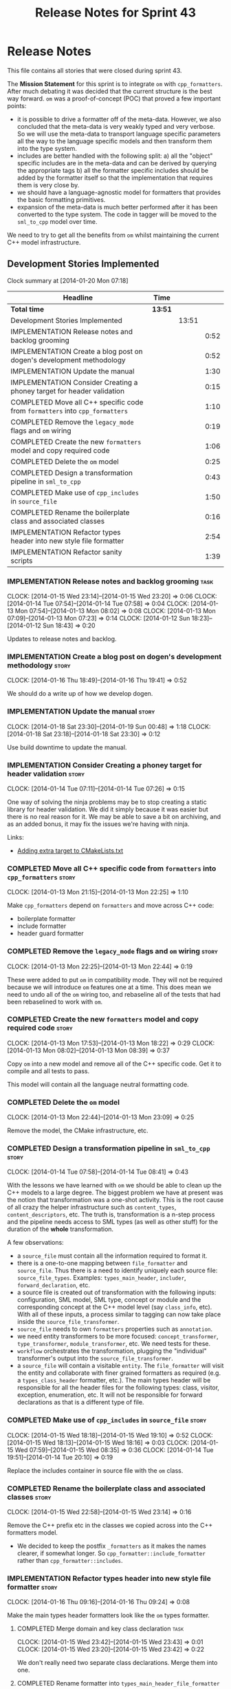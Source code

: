 #+title: Release Notes for Sprint 43
#+options: date:nil toc:nil author:nil num:nil
#+todo: ANALYSIS IMPLEMENTATION TESTING | COMPLETED CANCELLED
#+tags: story(s) epic(e) task(t) note(n) spike(p)

* Release Notes

This file contains all stories that were closed during sprint 43.

The *Mission Statement* for this sprint is to integrate =om= with
=cpp_formatters=. After much debating it was decided that the current
structure is the best way forward. =om= was a proof-of-concept (POC)
that proved a few important points:

- it is possible to drive a formatter off of the meta-data. However,
  we also concluded that the meta-data is very weakly typed and very
  verbose. So we will use the meta-data to transport language specific
  parameters all the way to the language specific models and then
  transform them into the type system.
- includes are better handled with the following split: a) all the
  "object" specific includes are in the meta-data and can be derived
  by querying the appropriate tags b) all the formatter specific
  includes should be added by the formatter itself so that the
  implementation that requires them is very close by.
- we should have a language-agnostic model for formatters that
  provides the basic formatting primitives.
- expansion of the meta-data is much better performed after it has
  been converted to the type system. The code in tagger will be moved
  to the =sml_to_cpp= model over time.

We need to try to get all the benefits from =om= whilst maintaining
the current C++ model infrastructure.

** Development Stories Implemented

#+begin: clocktable :maxlevel 3 :scope subtree
Clock summary at [2014-01-20 Mon 07:18]

| Headline                                                                     | Time    |       |      |
|------------------------------------------------------------------------------+---------+-------+------|
| *Total time*                                                                 | *13:51* |       |      |
|------------------------------------------------------------------------------+---------+-------+------|
| Development Stories Implemented                                              |         | 13:51 |      |
| IMPLEMENTATION Release notes and backlog grooming                            |         |       | 0:52 |
| IMPLEMENTATION Create a blog post on dogen's development methodology         |         |       | 0:52 |
| IMPLEMENTATION Update the manual                                             |         |       | 1:30 |
| IMPLEMENTATION Consider Creating a phoney target for header validation       |         |       | 0:15 |
| COMPLETED Move all C++ specific code from =formatters= into =cpp_formatters= |         |       | 1:10 |
| COMPLETED Remove the =legacy_mode= flags and =om= wiring                     |         |       | 0:19 |
| COMPLETED Create the new =formatters= model and copy required code           |         |       | 1:06 |
| COMPLETED Delete the =om= model                                              |         |       | 0:25 |
| COMPLETED Design a transformation pipeline in =sml_to_cpp=                   |         |       | 0:43 |
| COMPLETED Make use of =cpp_includes= in =source_file=                        |         |       | 1:50 |
| COMPLETED Rename the boilerplate class and associated classes                |         |       | 0:16 |
| IMPLEMENTATION Refactor types header into new style file formatter           |         |       | 2:54 |
| IMPLEMENTATION Refactor sanity scripts                                       |         |       | 1:39 |
#+end:

*** IMPLEMENTATION Release notes and backlog grooming                  :task:
    CLOCK: [2014-01-15 Wed 23:14]--[2014-01-15 Wed 23:20] =>  0:06
    CLOCK: [2014-01-14 Tue 07:54]--[2014-01-14 Tue 07:58] =>  0:04
    CLOCK: [2014-01-13 Mon 07:54]--[2014-01-13 Mon 08:02] =>  0:08
    CLOCK: [2014-01-13 Mon 07:09]--[2014-01-13 Mon 07:23] =>  0:14
    CLOCK: [2014-01-12 Sun 18:23]--[2014-01-12 Sun 18:43] =>  0:20

Updates to release notes and backlog.

*** IMPLEMENTATION Create a blog post on dogen's development methodology :story:
    CLOCK: [2014-01-16 Thu 18:49]--[2014-01-16 Thu 19:41] =>  0:52

We should do a write up of how we develop dogen.

*** IMPLEMENTATION Update the manual                                  :story:
    CLOCK: [2014-01-18 Sat 23:30]--[2014-01-19 Sun 00:48] =>  1:18
    CLOCK: [2014-01-18 Sat 23:18]--[2014-01-18 Sat 23:30] =>  0:12

Use build downtime to update the manual.

*** IMPLEMENTATION Consider Creating a phoney target for header validation :story:
    CLOCK: [2014-01-14 Tue 07:11]--[2014-01-14 Tue 07:26] =>  0:15

One way of solving the ninja problems may be to stop creating a static
library for header validation. We did it simply because it was easier
but there is no real reason for it. We may be able to save a bit on
archiving, and as an added bonus, it may fix the issues we're having
with ninja.

Links:

- [[http://cmake.3232098.n2.nabble.com/adding-extra-target-to-CMakeLists-txt-td4550492.html][Adding extra target to CMakeLists.txt]]

*** COMPLETED Move all C++ specific code from =formatters= into =cpp_formatters= :story:
    CLOSED: [2014-01-13 Mon 22:25]
    CLOCK: [2014-01-13 Mon 21:15]--[2014-01-13 Mon 22:25] =>  1:10

Make =cpp_formatters= depend on =formatters= and move across C++ code:

- boilerplate formatter
- include formatter
- header guard formatter

*** COMPLETED Remove the =legacy_mode= flags and =om= wiring          :story:
    CLOSED: [2014-01-13 Mon 22:44]
    CLOCK: [2014-01-13 Mon 22:25]--[2014-01-13 Mon 22:44] =>  0:19

These were added to put =om= in compatibility mode. They will not be
required because we will introduce =om= features one at a time. This
does mean we need to undo all of the =om= wiring too, and rebaseline
all of the tests that had been rebaselined to work with =om=.

*** COMPLETED Create the new =formatters= model and copy required code :story:
    CLOSED: [2014-01-13 Mon 18:23]
    CLOCK: [2014-01-13 Mon 17:53]--[2014-01-13 Mon 18:22] =>  0:29
    CLOCK: [2014-01-13 Mon 08:02]--[2014-01-13 Mon 08:39] =>  0:37

Copy =om= into a new model and remove all of the C++ specific
code. Get it to compile and all tests to pass.

This model will contain all the language neutral formatting code.

*** COMPLETED Delete the =om= model
    CLOSED: [2014-01-13 Mon 23:09]
    CLOCK: [2014-01-13 Mon 22:44]--[2014-01-13 Mon 23:09] =>  0:25

Remove the model, the CMake infrastructure, etc.

*** COMPLETED Design a transformation pipeline in =sml_to_cpp=        :story:
    CLOSED: [2014-01-14 Tue 08:34]
    CLOCK: [2014-01-14 Tue 07:58]--[2014-01-14 Tue 08:41] =>  0:43

With the lessons we have learned with =om= we should be able to clean
up the C++ models to a large degree. The biggest problem we have at
present was the notion that transformation was a one-shot
activity. This is the root cause of all crazy the helper
infrastructure such as =content_types=, =content_descriptors=,
etc. The truth is, transformation is a n-step process and the pipeline
needs access to SML types (as well as other stuff) for the duration of
the *whole* transformation.

A few observations:

- a =source_file= must contain all the information required to format
  it.
- there is a one-to-one mapping between =file_formatter= and
  =source_file=. Thus there is a need to identify uniquely each source
  file: =source_file_types=. Examples: =types_main_header=,
  =includer=, =forward_declaration=, etc.
- a source file is created out of transformation with the following
  inputs: configuration, SML model, SML type, concept or module and
  the corresponding concept at the C++ model level (say =class_info=,
  etc). With all of these inputs, a process similar to tagging can now
  take place inside the =source_file_transformer=.
- =source_file= needs to own =formatters= properties such as
  =annotation=.
- we need entity transformers to be more focused:
  =concept_transformer=, =type_transformer=, =module_transformer=,
  etc. We need tests for these.
- =workflow= orchestrates the transformation, plugging the
  "individual" transformer's output into the
  =source_file_transformer=.
- a =source_file= will contain a visitable =entity=. The
  =file_formatter= will visit the entity and collaborate with finer
  grained formatters as required (e.g. a =types_class_header=
  formatter, etc.). The main types header will be responsible for all
  the header files for the following types: class, visitor, exception,
  enumeration, etc. It will not be responsible for forward
  declarations as that is a different type of file.

*** COMPLETED Make use of =cpp_includes= in =source_file=             :story:
    CLOSED: [2014-01-15 Wed 23:04]
    CLOCK: [2014-01-15 Wed 18:18]--[2014-01-15 Wed 19:10] =>  0:52
    CLOCK: [2014-01-15 Wed 18:13]--[2014-01-15 Wed 18:16] =>  0:03
    CLOCK: [2014-01-15 Wed 07:59]--[2014-01-15 Wed 08:35] =>  0:36
    CLOCK: [2014-01-14 Tue 19:51]--[2014-01-14 Tue 20:10] =>  0:19

Replace the includes container in source file with the =om= class.

*** COMPLETED Rename the boilerplate class and associated classes     :story:
    CLOSED: [2014-01-15 Wed 23:15]
    CLOCK: [2014-01-15 Wed 22:58]--[2014-01-15 Wed 23:14] =>  0:16

Remove the C++ prefix etc in the classes we copied across into the C++
formatters model.

- We decided to keep the postfix =_formatters= as it makes the names
  clearer, if somewhat longer. So =cpp_formatter::include_formatter=
  rather than =cpp_formatter::includes=.

*** IMPLEMENTATION Refactor types header into new style file formatter :story:
    CLOCK: [2014-01-16 Thu 09:16]--[2014-01-16 Thu 09:24] =>  0:08

Make the main types header formatters look like the =om= types formatter.

**** COMPLETED Merge domain and key class declaration                  :task:
     CLOSED: [2014-01-15 Wed 23:43]
     CLOCK: [2014-01-15 Wed 23:42]--[2014-01-15 Wed 23:43] =>  0:01
     CLOCK: [2014-01-15 Wed 23:20]--[2014-01-15 Wed 23:42] =>  0:22

We don't really need two separate class declarations. Merge them into one.

**** COMPLETED Rename formatter into =types_main_header_file_formatter= :task:
     CLOSED: [2014-01-15 Wed 23:49]
     CLOCK: [2014-01-15 Wed 23:44]--[2014-01-15 Wed 23:49] =>  0:05

The =om= naming convention was slightly more meaningful, so bring it across.

**** COMPLETED Use a single entity shared pointer in =source_file=     :task:
     CLOSED: [2014-01-19 Sun 23:00]
     CLOCK: [2014-01-20 Mon 07:10]--[2014-01-20 Mon 07:18] =>  0:08
     CLOCK: [2014-01-19 Sun 22:00]--[2014-01-19 Sun 23:00] =>  1:00
     CLOCK: [2014-01-17 Fri 08:03]--[2014-01-17 Fri 08:36] =>  0:33
     CLOCK: [2014-01-16 Thu 22:01]--[2014-01-16 Thu 22:38] =>  0:37

Source file has lots of =boost::optional= members for entity types. A
source file can only have a single one of these. Replace all of this
with a single =boost::shared_ptr= to entity and use visitor in the
formatters.

**** Use tags for class properties in transformer                      :task:
**** Copy across documentation from =om=

We did a lot of doxygen comments that are readily applicable, copy
them across.

**** Make use of boilerplate                                           :task:

Remove all of the manual boilerplate and make use of the new
class. This will involve bring across some meta-data into C++ model.

**** Make use of indenting stream                                      :task:

Remove uses of old indenter.

**** Copy across =om= types formatter tests                            :task:

Not sure how applicable this would be, but we may be able to scavenge
some tests.

*** IMPLEMENTATION Refactor sanity scripts                            :story:
    CLOCK: [2014-01-17 Fri 17:30]--[2014-01-17 Fri 17:45] =>  0:15

Originally we designed sanity as a set of ruby scripts that were
supposed to run post package installation to verify that the installed
package met some minimum standards. However, it seems only logical
that one should be able to run sanity on the build too:

- it's a quick way to validate the sanity scripts;
- it's a quick way to validate the dogen binary.

In addition, we have learned a lot about ruby since this original
attempt.

Refactor the scripts to make the above use cases possible.

**** IMPLEMENTATION Move scripts into projects and add basic ruby structure :task:
     CLOCK: [2014-01-18 Sat 22:10]--[2014-01-18 Sat 22:45] =>  0:35
     CLOCK: [2014-01-17 Fri 17:45]--[2014-01-17 Fri 18:08] =>  0:23

This is a full blown project so it should be part of the projects
directory. It should follow all the ruby conventions such as directory
structure, gem files, etc.

**** IMPLEMENTATION Gather requirements for sanity                     :task:
     CLOCK: [2014-01-18 Sat 22:52]--[2014-01-18 Sat 23:18] =>  0:26

Random thoughts on what these scripts should do:

- they should be a self-contained installable package.
- the build machine should run the sanity tests after producing the
  dogen executable.
- sanity should be able to download and install a package from a local
  or remote source. once installed it should then run the sanity
  tests.
- we should consider uploading files to Google drive using ruby. See
  [[https://developers.google.com/drive/quickstart-ruby][this article]]. there must be a polling/notification API that one can
  use to consume newly uploaded files. we could [[http://stackoverflow.com/questions/15798141/create-folder-in-google-drive-with-google-drive-ruby-gem][create folders]] to
  represent the different types of uploads: =tag_x.y.z=, =last=,
  =previous=. maybe we should only have latest and tag as this would
  require no complex logic: if tag create new folder, if latest,
  delete then create.
- Google drive folder created [[https://drive.google.com/folderview?id%3D0B4sIAJ9bC4XecFBOTE1LZEpINUE&usp%3Dsharing][here]].

*** Make use of the indenting stream in =cpp_formatters=              :story:

Replace indenter with the new indenting stream.

*** Make use of the boilerplate formatter in =cpp_formatters=         :story:

Update all file formatters to use the boilerplate formatter.

Consider creating a simple workflow in =formatters= that gets used by
the cpp_formatters workflow (or passed in). The job of this workflow
is to setup infrastructure common to all formatters such as loading
licences, modelines, etc.

*** Update =cpp= model with properties from tags                      :story:

Read properties from the meta-data and represent them inside of the
=cpp= model.

*** Update comments in C++ model                                      :story:

We have a very large blurb in this model that is rather old, and
reflects a legacy understanding of the role of the C++ model.

*** Add comments in =formatters= model                                :story:

We haven't got any documentation at all in the new formatters
morel. We need a small blurb about the language neutral formatting
support the model is supposed to provide.

** Deprecated Development Stories
